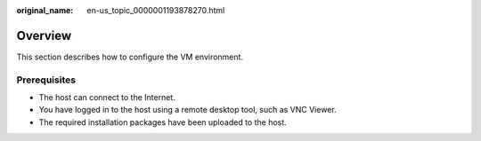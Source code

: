 :original_name: en-us_topic_0000001193878270.html

.. _en-us_topic_0000001193878270:

Overview
========

This section describes how to configure the VM environment.

Prerequisites
-------------

-  The host can connect to the Internet.
-  You have logged in to the host using a remote desktop tool, such as VNC Viewer.
-  The required installation packages have been uploaded to the host.
